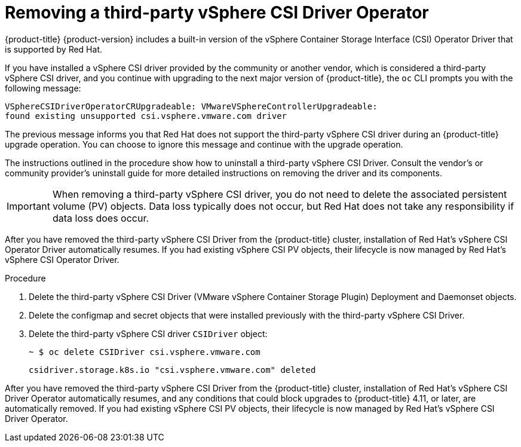 // Module included in the following assemblies:
//
// persistent-storage-csi-vsphere.adoc
//
:_content-type: PROCEDURE
[id="persistent-storage-csi-vsphere-install-issues_{context}"]
= Removing a third-party vSphere CSI Driver Operator

{product-title} {product-version} includes a built-in version of the vSphere Container Storage Interface (CSI) Operator Driver that is supported by Red Hat.

If you have installed a vSphere CSI driver provided by the community or another vendor, which is considered a third-party vSphere CSI driver, and you continue with upgrading to the next major version of {product-title}, the `oc` CLI prompts you with the following message:

[source,terminal]
----
VSphereCSIDriverOperatorCRUpgradeable: VMwareVSphereControllerUpgradeable:
found existing unsupported csi.vsphere.vmware.com driver
----

The previous message informs you that Red Hat does not support the third-party vSphere CSI driver during an {product-title} upgrade operation. You can choose to ignore this message and continue with the upgrade operation.

The instructions outlined in the procedure show how to uninstall a third-party vSphere CSI Driver. Consult the vendor's or community provider's uninstall guide for more detailed instructions on removing the driver and its components.

[IMPORTANT]
====
When removing a third-party vSphere CSI driver, you do not need to delete the associated persistent volume (PV) objects. Data loss typically does not occur, but Red Hat does not take any responsibility if data loss does occur.
====

After you have removed the third-party vSphere CSI Driver from the {product-title} cluster, installation of Red Hat's vSphere CSI Operator Driver automatically resumes. If you had existing vSphere CSI PV objects, their lifecycle is now managed by Red Hat's vSphere CSI Operator Driver.

.Procedure

. Delete the third-party vSphere CSI Driver (VMware vSphere Container Storage Plugin) Deployment and Daemonset objects.

. Delete the configmap and secret objects that were installed previously with the third-party vSphere CSI Driver.

. Delete the third-party vSphere CSI driver `CSIDriver` object:
+
[source,terminal]
----
~ $ oc delete CSIDriver csi.vsphere.vmware.com
----
+
[source,terminal]
----
csidriver.storage.k8s.io "csi.vsphere.vmware.com" deleted
----

After you have removed the third-party vSphere CSI Driver from the {product-title} cluster, installation of Red Hat's vSphere CSI Driver Operator automatically resumes, and any conditions that could block upgrades to {product-title} 4.11, or later, are automatically removed. If you had existing vSphere CSI PV objects, their lifecycle is now managed by Red Hat's vSphere CSI Driver Operator.
